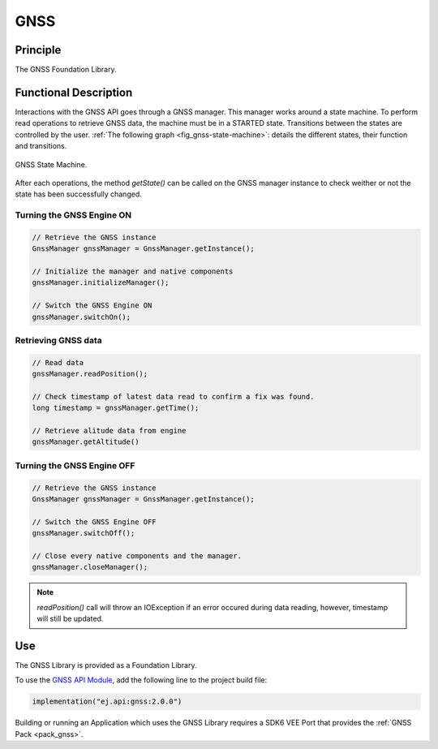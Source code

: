 .. _gnss_api:

====
GNSS
====

Principle
=========

The GNSS Foundation Library.

Functional Description
======================

Interactions with the GNSS API goes through a GNSS manager. This manager works around a state machine. 
To perform read operations to retrieve GNSS data, the machine must be in a STARTED state. 
Transitions between the states are controlled by the user.
:ref:`The following graph <fig_gnss-state-machine>`: details the different states, their function and transitions.

.. _fig_gnss-state-machine:
.. figure:: images/gnss-state-machine.*
   :alt: GNSS state machine.
   :align: center
   :scale: 75%

   GNSS State Machine.

After each operations, the method `getState()` can be called on the GNSS manager instance to check weither or not the state has been successfully changed.

Turning the GNSS Engine ON
~~~~~~~~~~~~~~~~~~~~~~~~~~

.. code-block:: java
    
    // Retrieve the GNSS instance
    GnssManager gnssManager = GnssManager.getInstance();
	
    // Initialize the manager and native components
    gnssManager.initializeManager();

    // Switch the GNSS Engine ON
    gnssManager.switchOn();

Retrieving GNSS data
~~~~~~~~~~~~~~~~~~~~

.. code-block:: java

    // Read data
    gnssManager.readPosition();

    // Check timestamp of latest data read to confirm a fix was found.
    long timestamp = gnssManager.getTime();

    // Retrieve alitude data from engine   
    gnssManager.getAltitude()

Turning the GNSS Engine OFF
~~~~~~~~~~~~~~~~~~~~~~~~~~~

.. code-block:: java
    
    // Retrieve the GNSS instance
    GnssManager gnssManager = GnssManager.getInstance();
	
    // Switch the GNSS Engine OFF
    gnssManager.switchOff();

    // Close every native components and the manager.
    gnssManager.closeManager();

.. note::

    `readPosition()` call will throw an IOException if an error occured during data reading, however, timestamp will still be updated.

.. _gnss_usage:

Use
===

The GNSS Library is provided as a Foundation Library.

To use the `GNSS API Module <https://forge.microej.com/artifactory/microej-developer-repository-release/ej/api/gnss/>`_, add the following line to the project build file:

.. code-block:: kotlin

   implementation("ej.api:gnss:2.0.0")

Building or running an Application which uses the GNSS Library requires a SDK6 VEE Port that provides the :ref:`GNSS Pack <pack_gnss>`.

..
   | Copyright 2025, MicroEJ Corp. Content in this space is free 
   for read and redistribute. Except if otherwise stated, modification 
   is subject to MicroEJ Corp prior approval.
   | MicroEJ is a trademark of MicroEJ Corp. All other trademarks and 
   copyrights are the property of their respective owners.
